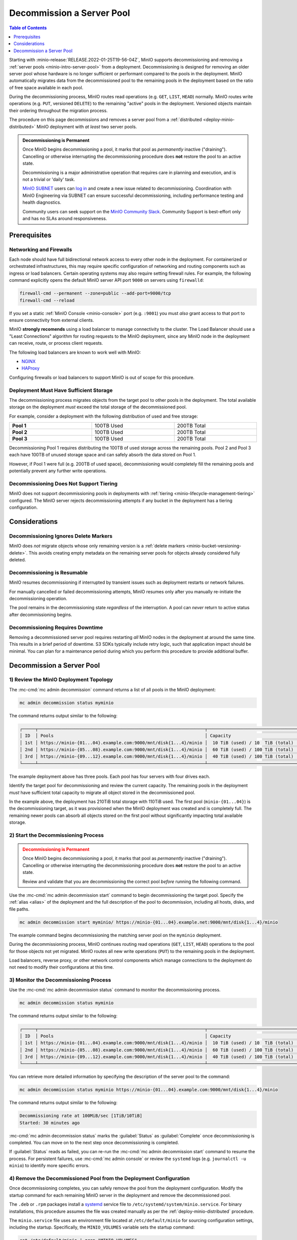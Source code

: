 .. _minio-decommissioning:

==========================
Decommission a Server Pool
==========================

.. default-domain:: minio

.. contents:: Table of Contents
   :local:
   :depth: 1

Starting with :minio-release:`RELEASE.2022-01-25T19-56-04Z`, MinIO supports
decommissioning and removing a :ref:`server pools <minio-intro-server-pool>`
from a deployment. Decommissioning is designed for removing an older server pool
whose hardware is no longer sufficient or performant compared to the pools in
the deployment. MinIO automatically migrates data from the decommissioned pool
to the remaining pools in the deployment based on the ratio of free space
available in each pool.

During the decommissioning process, MinIO routes read operations (e.g. ``GET``,
``LIST``, ``HEAD``) normally. MinIO routes write operations (e.g. ``PUT``,
versioned ``DELETE``) to the remaining "active" pools in the deployment.
Versioned objects maintain their ordering throughout the migration process.

The procedure on this page decommissions and removes a server pool from
a :ref:`distributed <deploy-minio-distributed>` MinIO deployment with
*at least* two server pools.

.. admonition:: Decommissioning is Permanent
   :class: important

   Once MinIO begins decommissioning a pool, it marks that pool as *permanently*
   inactive ("draining"). Cancelling or otherwise interrupting the 
   decommissioning procedure does **not** restore the pool to an active
   state.

   Decommissioning is a major administrative operation that requires care
   in planning and execution, and is not a trivial or 'daily' task. 

   `MinIO SUBNET <https://min.io/pricing?jmp=docs>`__ users can
   `log in <https://subnet.min.io/>`__ and create a new issue related to
   decommissioning. Coordination with MinIO Engineering via SUBNET can ensure
   successful decommissioning, including performance testing and health
   diagnostics.

   Community users can seek support on the `MinIO Community Slack
   <https://minio.slack.com>`__. Community Support is best-effort only and has
   no SLAs around responsiveness.

.. _minio-decommissioning-prereqs:

Prerequisites
-------------

Networking and Firewalls
~~~~~~~~~~~~~~~~~~~~~~~~

Each node should have full bidirectional network access to every other node in
the deployment. For containerized or orchestrated infrastructures, this may
require specific configuration of networking and routing components such as
ingress or load balancers. Certain operating systems may also require setting
firewall rules. For example, the following command explicitly opens the default
MinIO server API port ``9000`` on servers using ``firewalld``:

.. code-block:: shell
   :class: copyable

   firewall-cmd --permanent --zone=public --add-port=9000/tcp
   firewall-cmd --reload

If you set a static :ref:`MinIO Console <minio-console>` port (e.g. ``:9001``)
you must *also* grant access to that port to ensure connectivity from external
clients.

MinIO **strongly recomends** using a load balancer to manage connectivity to the
cluster. The Load Balancer should use a "Least Connections" algorithm for
routing requests to the MinIO deployment, since any MinIO node in the deployment
can receive, route, or process client requests. 

The following load balancers are known to work well with MinIO:

- `NGINX <https://www.nginx.com/products/nginx/load-balancing/>`__
- `HAProxy <https://cbonte.github.io/haproxy-dconv/2.3/intro.html#3.3.5>`__

Configuring firewalls or load balancers to support MinIO is out of scope for
this procedure.

Deployment Must Have Sufficient Storage
~~~~~~~~~~~~~~~~~~~~~~~~~~~~~~~~~~~~~~~

The decommissioning process migrates objects from the target pool to other
pools in the deployment. The total available storage on the deployment
*must* exceed the total storage of the decommissioned pool.

For example, consider a deployment with the following distribution of
used and free storage:

.. list-table::
   :stub-columns: 1
   :widths: 30 30 30
   :width: 100%

   * - Pool 1
     - 100TB Used
     - 200TB Total

   * - Pool 2
     - 100TB Used
     - 200TB Total

   * - Pool 3
     - 100TB Used
     - 200TB Total

Decommissioning Pool 1 requires distributing the 100TB of used storage
across the remaining pools. Pool 2 and Pool 3 each have 100TB of unused
storage space and can safely absorb the data stored on Pool 1. 

However, if Pool 1 were full (e.g. 200TB of used space), decommissioning would
completely fill the remaining pools and potentially prevent any further write
operations.

Decommissioning Does Not Support Tiering
~~~~~~~~~~~~~~~~~~~~~~~~~~~~~~~~~~~~~~~~

MinIO does not support decommissioning pools in deployments with
:ref:`tiering <minio-lifecycle-management-tiering>` configured. The MinIO
server rejects decommissioning attempts if any bucket in the deployment
has a tiering configuration.

Considerations
--------------

Decommissioning Ignores Delete Markers
~~~~~~~~~~~~~~~~~~~~~~~~~~~~~~~~~~~~~~

MinIO does *not* migrate objects whose only remaining version is a 
:ref:`delete markers <minio-bucket-versioning-delete>`. This avoids creating
empty metadata on the remaining server pools for objects already considered
fully deleted.

Decommissioning is Resumable
~~~~~~~~~~~~~~~~~~~~~~~~~~~~

MinIO resumes decommissioning if interrupted by transient issues such as
deployment restarts or network failures.

For manually cancelled or failed decommissioning attempts, MinIO 
resumes only after you manually re-initiate the decommissioning operation.

The pool remains in the decommissioning state *regardless* of the interruption.
A pool can *never* return to active status after decommissioning begins.

Decommissioning Requires Downtime
~~~~~~~~~~~~~~~~~~~~~~~~~~~~~~~~~

Removing a decommissioned server pool requires restarting *all* MinIO
nodes in the deployment at around the same time. This results in a 
brief period of downtime. S3 SDKs typically include retry logic, such that
application impact should be minimal. You can plan for a maintenance period
during which you perform this procedure to provide additional buffer.

.. _minio-decommissioning-server-pool:

Decommission a Server Pool
--------------------------

1) Review the MinIO Deployment Topology
~~~~~~~~~~~~~~~~~~~~~~~~~~~~~~~~~~~~~~~

The :mc-cmd:`mc admin decommission` command returns a list of all
pools in the MinIO deployment:

.. code-block:: shell
   :class: copyable

   mc admin decommission status myminio

The command returns output similar to the following:

.. code-block:: shell

   ┌─────┬────────────────────────────────────────────────────────────────┬──────────────────────────────────┬────────┐
   │ ID  │ Pools                                                          │ Capacity                         │ Status │
   │ 1st │ https://minio-{01...04}.example.com:9000/mnt/disk{1...4}/minio │  10 TiB (used) / 10  TiB (total) │ Active │
   │ 2nd │ https://minio-{05...08}.example.com:9000/mnt/disk{1...4}/minio │  60 TiB (used) / 100 TiB (total) │ Active │
   │ 3rd │ https://minio-{09...12}.example.com:9000/mnt/disk{1...4}/minio │  40 TiB (used) / 100 TiB (total) │ Active │
   └─────┴────────────────────────────────────────────────────────────────┴──────────────────────────────────┴────────┘

The example deployment above has three pools. Each pool has four servers
with four drives each.

Identify the target pool for decommissioning and review the current capacity.
The remaining pools in the deployment *must* have sufficient total
capacity to migrate all object stored in the decommissioned pool.

In the example above, the deployment has 210TiB total storage with 110TiB used.
The first pool (``minio-{01...04}``) is the decommissioning target, as it was
provisioned when the MinIO deployment was created and is completely full. The
remaining newer pools can absorb all objects stored on the first pool without
significantly impacting total available storage.

2) Start the Decommissioning Process
~~~~~~~~~~~~~~~~~~~~~~~~~~~~~~~~~~~~

.. admonition:: Decommissioning is Permanent
   :class: warning

   Once MinIO begins decommissioning a pool, it marks that pool as *permanently*
   inactive ("draining"). Cancelling or otherwise interrupting the 
   decommissioning procedure does **not** restore the pool to an active
   state. 

   Review and validate that you are decommissioning the correct pool
   *before* running the following command.

Use the :mc-cmd:`mc admin decommission start` command to begin decommissioning
the target pool. Specify the :ref:`alias <alias>` of the deployment and the
full description of the pool to decommission, including all hosts, disks, and file paths.

.. code-block:: shell
   :class: copyable

   mc admin decommission start myminio/ https://minio-{01...04}.example.net:9000/mnt/disk{1...4}/minio

The example command begins decommissioning the matching server pool on the
``myminio`` deployment.

During the decommissioning process, MinIO continues routing read operations
(``GET``, ``LIST``, ``HEAD``) operations to the pool for those objects not
yet migrated. MinIO routes all new write operations (``PUT``) to the
remaining pools in the deployment.

Load balancers, reverse proxy, or other network control components which
manage connections to the deployment do not need to modify their configurations
at this time.

3) Monitor the Decommissioning Process
~~~~~~~~~~~~~~~~~~~~~~~~~~~~~~~~~~~~~~

Use the :mc-cmd:`mc admin decommission status` command to monitor the 
decommissioning process. 

.. code-block:: shell
   :class: copyable

   mc admin decommission status myminio

The command returns output similar to the following:

.. code-block:: shell

   ┌─────┬────────────────────────────────────────────────────────────────┬──────────────────────────────────┬──────────┐
   │ ID  │ Pools                                                          │ Capacity                         │ Status   │
   │ 1st │ https://minio-{01...04}.example.com:9000/mnt/disk{1...4}/minio │  10 TiB (used) / 10  TiB (total) │ Draining │
   │ 2nd │ https://minio-{05...08}.example.com:9000/mnt/disk{1...4}/minio │  60 TiB (used) / 100 TiB (total) │ Active   │
   │ 3rd │ https://minio-{09...12}.example.com:9000/mnt/disk{1...4}/minio │  40 TiB (used) / 100 TiB (total) │ Active   │
   └─────┴────────────────────────────────────────────────────────────────┴──────────────────────────────────┴──────────┘

You can retrieve more detailed information by specifying the description of
the server pool to the command:

.. code-block:: shell
   :class: copyable

   mc admin decommission status myminio https://minio-{01...04}.example.com:9000/mnt/disk{1...4}/minio

The command returns output similar to the following:

.. code-block:: shell

   Decommissioning rate at 100MiB/sec [1TiB/10TiB]
   Started: 30 minutes ago

:mc-cmd:`mc admin decommission status` marks the :guilabel:`Status` as
:guilabel:`Complete` once decommissioning is completed. You can move on to
the next step once decommissioning is completed.

If :guilabel:`Status` reads as failed, you can re-run the
:mc-cmd:`mc admin decommission start` command to resume the process. 
For persistent failures, use :mc-cmd:`mc admin console` or review
the ``systemd`` logs (e.g. ``journalctl -u minio``) to identify more specific
errors.

4) Remove the Decommissioned Pool from the Deployment Configuration
~~~~~~~~~~~~~~~~~~~~~~~~~~~~~~~~~~~~~~~~~~~~~~~~~~~~~~~~~~~~~~~~~~~

Once decommissioning completes, you can safely remove the pool from the
deployment configuration. Modify the startup command for each remaining MinIO
server in the deployment and remove the decommissioned pool.

The ``.deb`` or ``.rpm`` packages install a 
`systemd <https://www.freedesktop.org/wiki/Software/systemd/>`__ service file to 
``/etc/systemd/system/minio.service``. For binary installations, this
procedure assumes the file was created manually as per the 
:ref:`deploy-minio-distributed` procedure.

The ``minio.service`` file uses an environment file located at 
``/etc/default/minio`` for sourcing configuration settings, including the
startup. Specifically, the ``MINIO_VOLUMES`` variable sets the startup
command:

.. code-block:: shell
   :class: copyable

   cat /etc/default/minio | grep "MINIO_VOLUMES"

The command returns output similar to the following:

.. code-block:: shell

   MINIO_VOLUMES="https://minio-{1...4}.example.net:9000/mnt/disk{1...4}/minio https://minio-{5...8}.example.net:9000/mnt/disk{1...4}/minio https://minio-{9...12}.example.net:9000/mnt/disk{1...4}/minio"

Edit the environment file and remove the decommissioned pool from the 
``MINIO_VOLUMES`` value.

5) Update Network Control Plane
~~~~~~~~~~~~~~~~~~~~~~~~~~~~~~~

Update any load balancers, reverse proxies, or other network control planes
to remove the decommissioned server pool from the connection configuration for
the MinIO deployment.

Specific instructions for configuring network control plane components is
out of scope for this procedure.

6) Restart the MinIO Deployment
~~~~~~~~~~~~~~~~~~~~~~~~~~~~~~~

Stop the MinIO server nodes in the decommissioned pool at the same time.

.. code-block:: shell
   :class: copyable

   sudo systemctl stop minio

Restart the remaining MinIO server nodes in the deployment at the same time:

.. code-block:: shell
   :class: copyable

   sudo systemctl restart minio

The :mc-cmd:`mc admin service restart` command does not reload variables
from the environment file and is insufficient for this step.

Use ``systemctl status``, ``journalctl -f -u minio``, and 
:mc-cmd:`mc admin console` to monitor the deployment startup.

Once the deployment is online, use :mc-cmd:`mc admin info` to confirm the
uptime of all remaining servers in the deployment.
